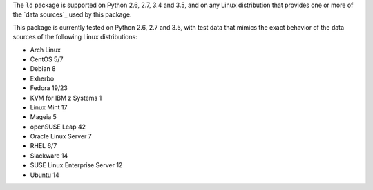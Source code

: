 
The ``ld`` package is supported on Python 2.6, 2.7, 3.4 and 3.5, and on
any Linux distribution that provides one or more of the `data sources`_
used by this package.

This package is currently tested on Python 2.6, 2.7 and 3.5, with test
data that mimics the exact behavior of the data sources of the following
Linux distributions:

* Arch Linux
* CentOS 5/7
* Debian 8
* Exherbo
* Fedora 19/23
* KVM for IBM z Systems 1
* Linux Mint 17
* Mageia 5
* openSUSE Leap 42
* Oracle Linux Server 7
* RHEL 6/7
* Slackware 14
* SUSE Linux Enterprise Server 12
* Ubuntu 14

.. todo:: See [#todo5]_ on providing input on distros that do not yet have testcases.
